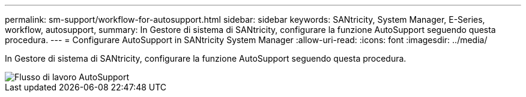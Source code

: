 ---
permalink: sm-support/workflow-for-autosupport.html 
sidebar: sidebar 
keywords: SANtricity, System Manager, E-Series, workflow, autosupport, 
summary: In Gestore di sistema di SANtricity, configurare la funzione AutoSupport seguendo questa procedura. 
---
= Configurare AutoSupport in SANtricity System Manager
:allow-uri-read: 
:icons: font
:imagesdir: ../media/


[role="lead"]
In Gestore di sistema di SANtricity, configurare la funzione AutoSupport seguendo questa procedura.

image::../media/sam1130-flw-support-asup-setup.gif[Flusso di lavoro AutoSupport]
